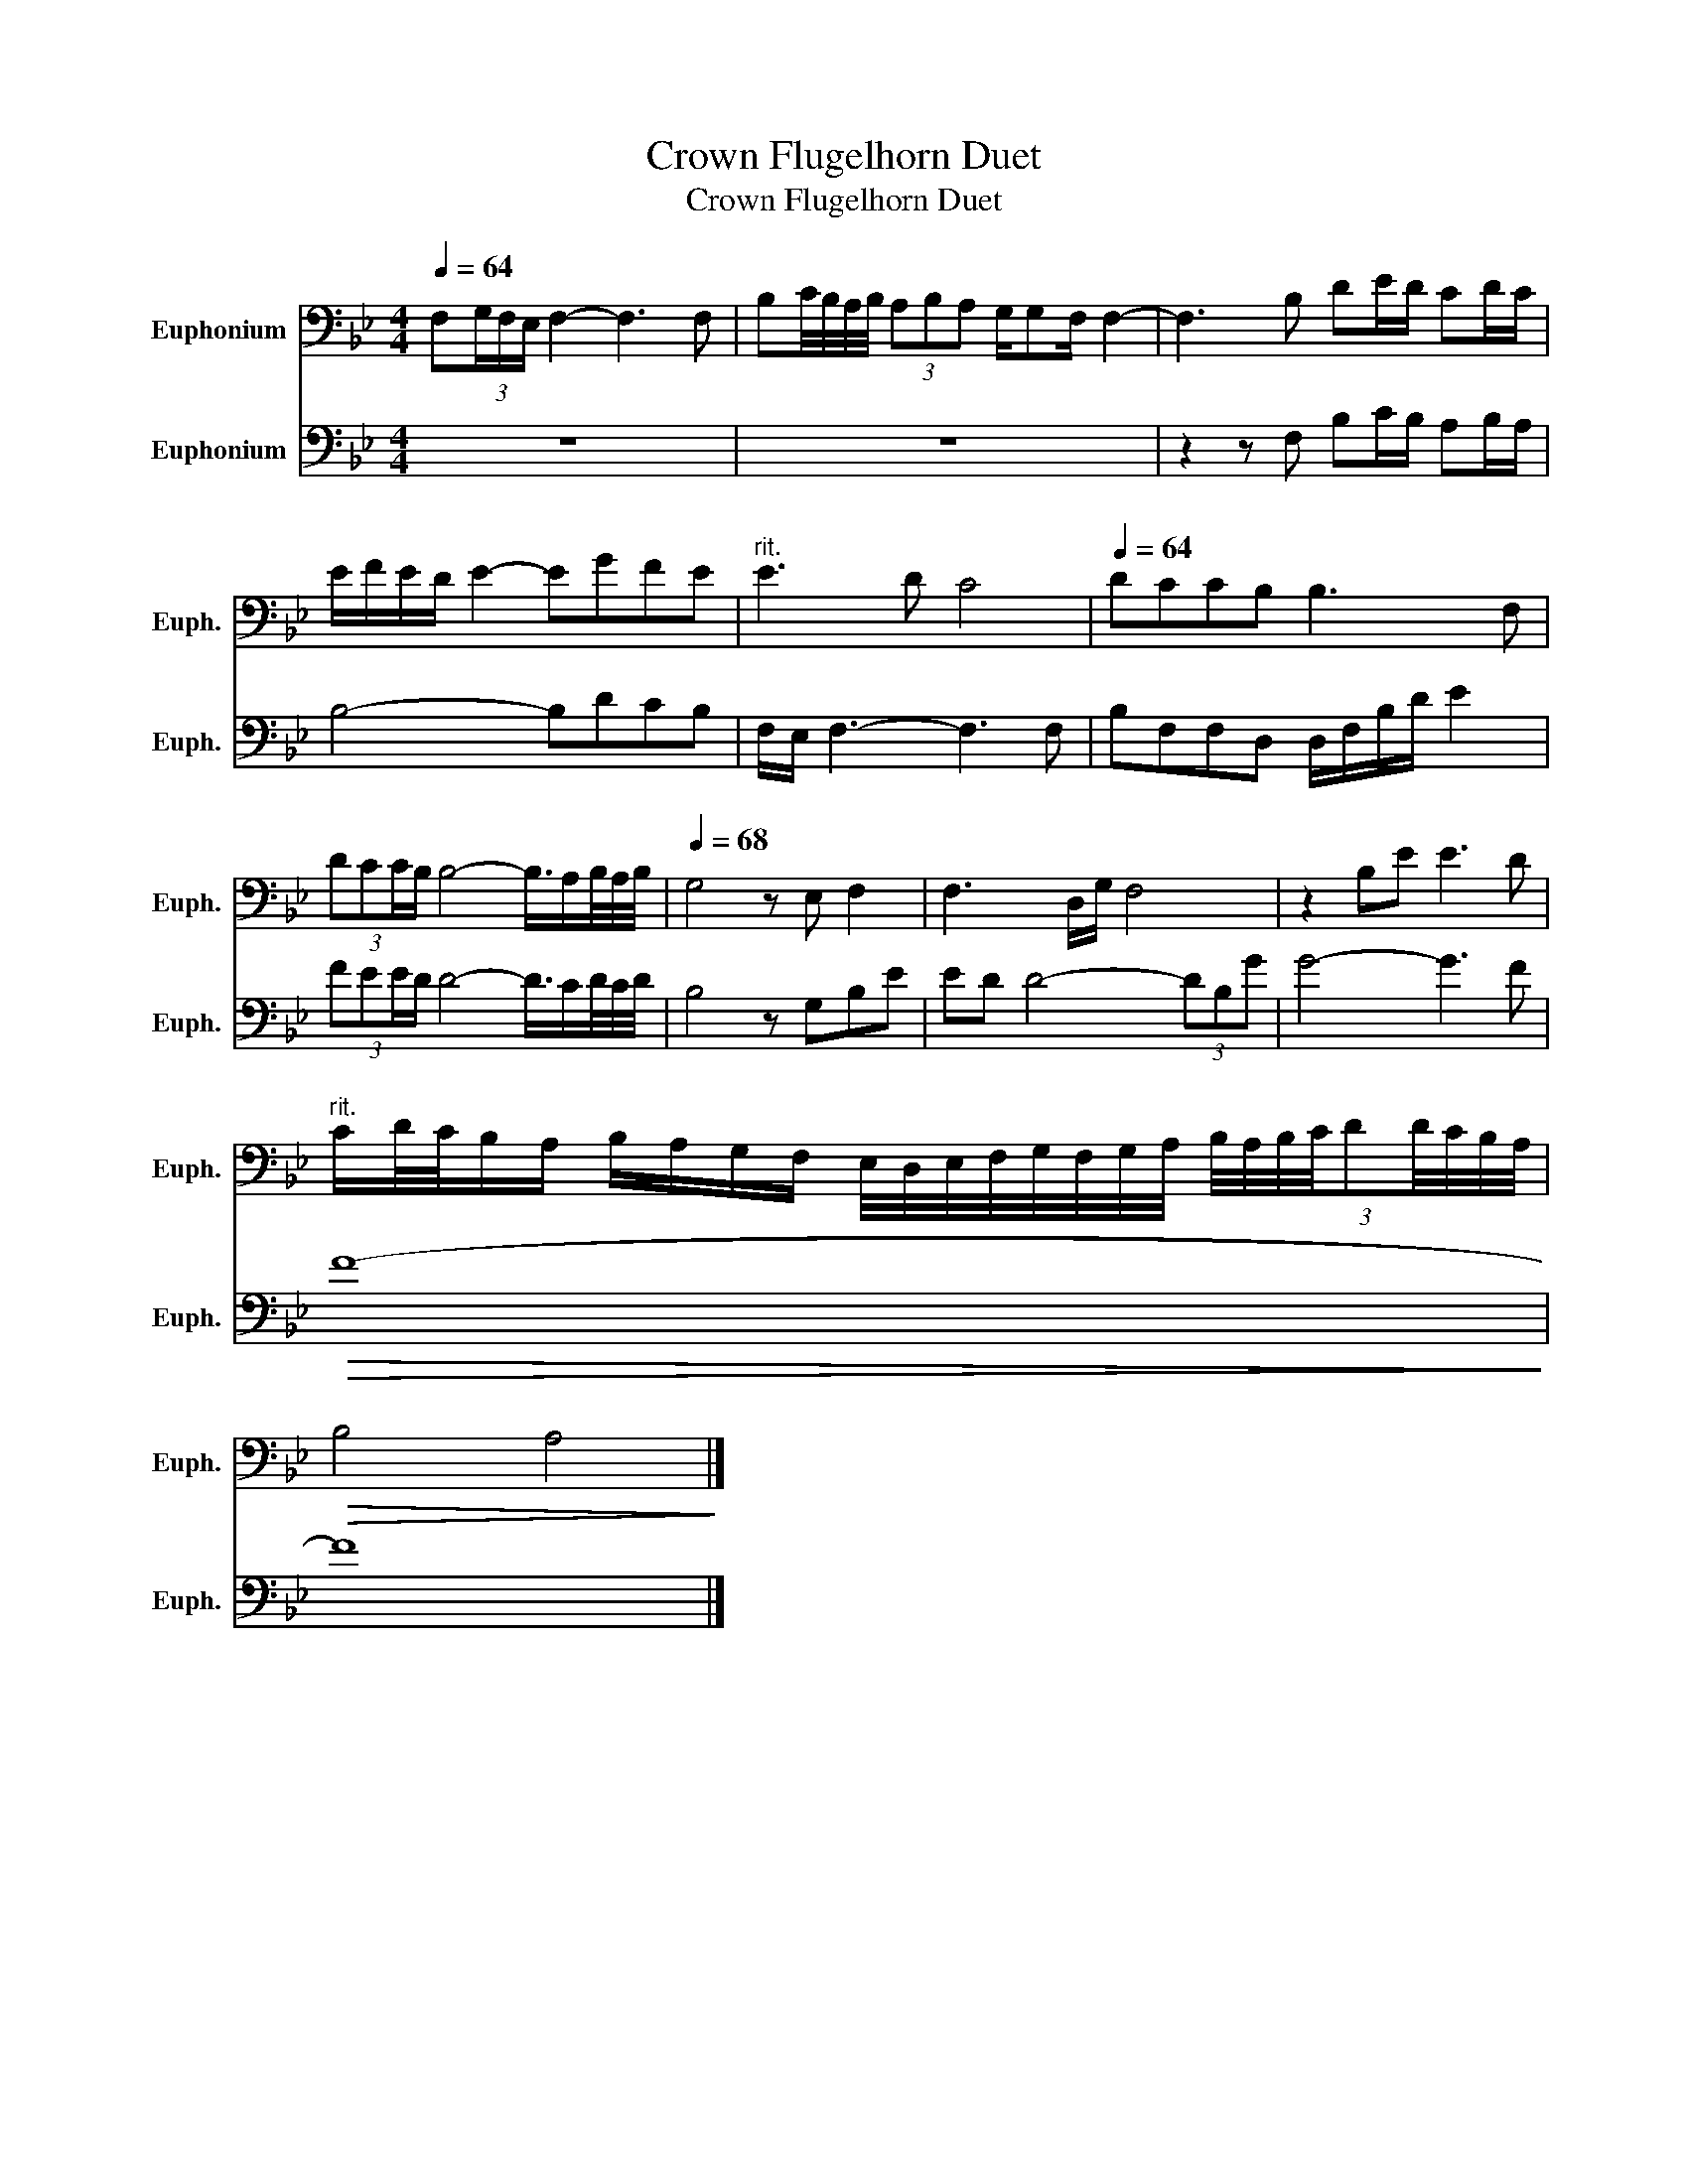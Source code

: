 X:1
T:Crown Flugelhorn Duet
T:Crown Flugelhorn Duet
%%score 1 2
L:1/8
Q:1/4=64
M:4/4
K:Bb
V:1 bass nm="Euphonium" snm="Euph."
V:2 bass nm="Euphonium" snm="Euph."
V:1
 F,(3G,/F,/E,/ F,2- F,3 F, | B,C/4B,/4A,/4B,/4 (3A,B,A, G,/G,F,/ F,2- | F,3 B, DE/D/ CD/C/ | %3
 E/F/E/D/ E2- EGFE |"^rit." E3 D C4 |[Q:1/4=64] DCCB, B,3 F, | %6
 (3:2:4DCC/B,/ B,4- B,3/4A,/B,/4A,/4B,/4 |[Q:1/4=68] G,4 z E, F,2 | F,3 D,/G,/ F,4 | z2 B,E E3 D | %10
"^rit." C/D/4C/4B,/A,/ B,/A,/G,/F,/ E,/4D,/4E,/4F,/4G,/4F,/4G,/4A,/4 (3:2:9B,/4A,/4B,/4C/4DD/4C/4B,/4A,/4 | %11
!>(! B,4 A,4!>)! |] %12
V:2
 z8 | z8 | z2 z F, B,C/B,/ A,B,/A,/ | B,4- B,DCB, | F,/E,/ F,3- F,3 F, | B,F,F,D, D,/F,/B,/D/ E2 | %6
 (3:2:4FEE/D/ D4- D3/4C/D/4C/4D/4 | B,4 z G,B,E | ED D4- (3DB,G | G4- G3 F |!>(! F8-!>)! | F8 |] %12

